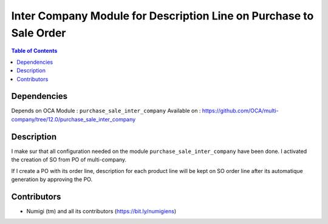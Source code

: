 Inter Company Module for Description Line on Purchase to Sale Order
===================================================================

.. contents:: Table of Contents

Dependencies
------------

Depends on OCA Module : ``purchase_sale_inter_company``
Available on : https://github.com/OCA/multi-company/tree/12.0/purchase_sale_inter_company

Description
-----------

I make sur that all configuration needed on the module ``purchase_sale_inter_company`` have been done.
I activated the creation of SO from PO of multi-company.

If I create a PO with its order line, description for each product line will be kept on SO order line
after its automatique generation by approving the PO.

.. image:: static/description/purchase_order_approved.png

.. image:: static/description/sale_order_generated.png

Contributors
------------
* Numigi (tm) and all its contributors (https://bit.ly/numigiens)

